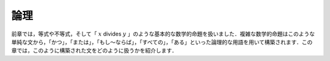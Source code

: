 .. _logic:

論理
=====

.. Logic
.. =====

.. In the last chapter, we dealt with equations, inequalities,
.. and basic mathematical statements like
.. ":math:`x` divides :math:`y`."
.. Complex mathematical statements are built up from
.. simple ones like these
.. using logical terms like "and," "or," "not," and
.. "if ... then," "every," and "some."
.. In this chapter, we show you how to work with statements
.. that are built up in this way.

前章では，等式や不等式，そして「 :math:`x` divides :math:`y` 」のような基本的な数学的命題を扱いました．複雑な数学的命題はこのような単純な文から，「かつ」，「または」，「もし～ならば」，「すべての」，「ある」といった論理的な用語を用いて構築されます．この章では，このように構築された文をどのように扱うかを紹介します．
